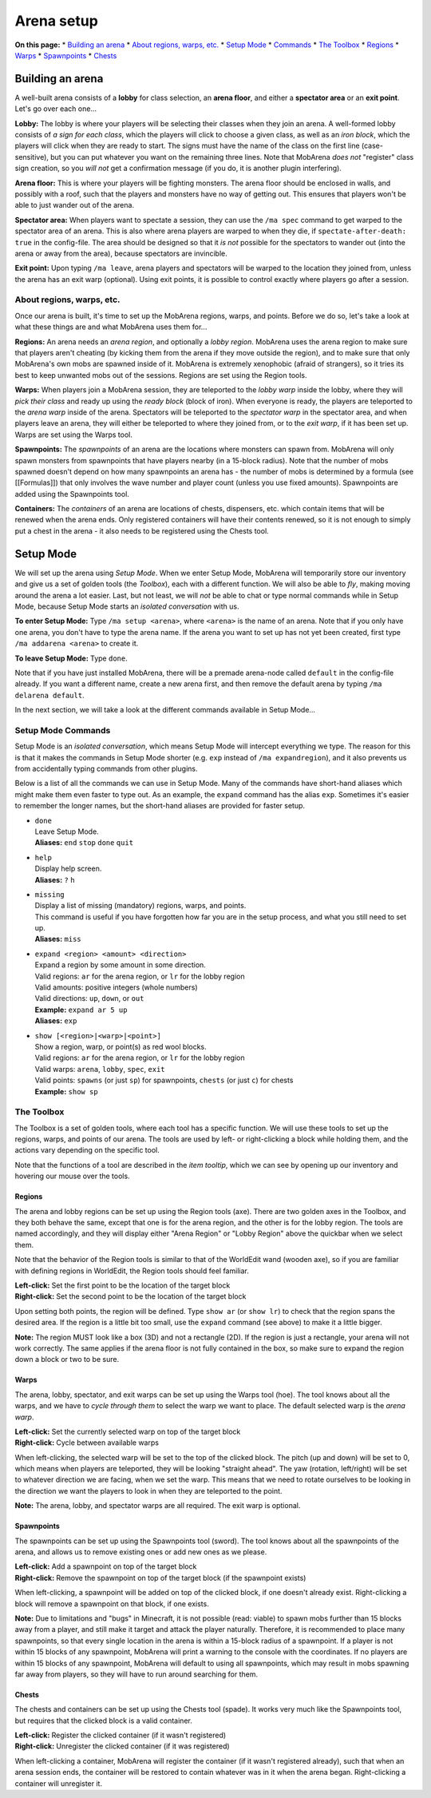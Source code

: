 ###########
Arena setup
###########

**On this page:** \* `Building an arena <#building-an-arena>`__ \*
`About regions, warps, etc. <#about-regions-warps-etc>`__ \* `Setup
Mode <#setup-mode>`__ \* `Commands <#setup-mode-commands>`__ \* `The
Toolbox <#the-toolbox>`__ \* `Regions <#regions->`__ \*
`Warps <#warps->`__ \* `Spawnpoints <#spawnpoints->`__ \*
`Chests <#chests->`__

Building an arena
=================

A well-built arena consists of a **lobby** for class selection, an
**arena floor**, and either a **spectator area** or an **exit point**.
Let's go over each one...

**Lobby:** The lobby is where your players will be selecting their
classes when they join an arena. A well-formed lobby consists of *a sign
for each class*, which the players will click to choose a given class,
as well as an *iron block*, which the players will click when they are
ready to start. The signs must have the name of the class on the first
line (case-sensitive), but you can put whatever you want on the
remaining three lines. Note that MobArena *does not* "register" class
sign creation, so you *will not* get a confirmation message (if you do,
it is another plugin interfering).

**Arena floor:** This is where your players will be fighting monsters.
The arena floor should be enclosed in walls, and possibly with a roof,
such that the players and monsters have no way of getting out. This
ensures that players won't be able to just wander out of the arena.

**Spectator area:** When players want to spectate a session, they can
use the ``/ma spec`` command to get warped to the spectator area of an
arena. This is also where arena players are warped to when they die, if
``spectate-after-death: true`` in the config-file. The area should be
designed so that it *is not* possible for the spectators to wander out
(into the arena or away from the area), because spectators are
invincible.

**Exit point:** Upon typing ``/ma leave``, arena players and spectators
will be warped to the location they joined from, unless the arena has an
exit warp (optional). Using exit points, it is possible to control
exactly where players go after a session.

About regions, warps, etc.
--------------------------

Once our arena is built, it's time to set up the MobArena regions,
warps, and points. Before we do so, let's take a look at what these
things are and what MobArena uses them for...

**Regions:** An arena needs an *arena region*, and optionally a *lobby
region*. MobArena uses the arena region to make sure that players aren't
cheating (by kicking them from the arena if they move outside the
region), and to make sure that only MobArena's own mobs are spawned
inside of it. MobArena is extremely xenophobic (afraid of strangers), so
it tries its best to keep unwanted mobs out of the sessions. Regions are
set using the Region tools.

**Warps:** When players join a MobArena session, they are teleported to
the *lobby warp* inside the lobby, where they will *pick their class*
and ready up using the *ready block* (block of iron). When everyone is
ready, the players are teleported to the *arena warp* inside of the
arena. Spectators will be teleported to the *spectator warp* in the
spectator area, and when players leave an arena, they will either be
teleported to where they joined from, or to the *exit warp*, if it has
been set up. Warps are set using the Warps tool.

**Spawnpoints:** The *spawnpoints* of an arena are the locations where
monsters can spawn from. MobArena will only spawn monsters from
spawnpoints that have players nearby (in a 15-block radius). Note that
the number of mobs spawned doesn't depend on how many spawnpoints an
arena has - the number of mobs is determined by a formula (see
[[Formulas]]) that only involves the wave number and player count
(unless you use fixed amounts). Spawnpoints are added using the
Spawnpoints tool.

**Containers:** The *containers* of an arena are locations of chests,
dispensers, etc. which contain items that will be renewed when the arena
ends. Only registered containers will have their contents renewed, so it
is not enough to simply put a chest in the arena - it also needs to be
registered using the Chests tool.

Setup Mode
==========

We will set up the arena using *Setup Mode*. When we enter Setup Mode,
MobArena will temporarily store our inventory and give us a set of
golden tools (the *Toolbox*), each with a different function. We will
also be able to *fly*, making moving around the arena a lot easier.
Last, but not least, we will *not* be able to chat or type normal
commands while in Setup Mode, because Setup Mode starts an *isolated
conversation* with us.

**To enter Setup Mode:** Type ``/ma setup <arena>``, where ``<arena>``
is the name of an arena. Note that if you only have one arena, you don't
have to type the arena name. If the arena you want to set up has not yet
been created, first type ``/ma addarena <arena>`` to create it.

**To leave Setup Mode:** Type ``done``.

Note that if you have just installed MobArena, there will be a premade
arena-node called ``default`` in the config-file already. If you want a
different name, create a new arena first, and then remove the default
arena by typing ``/ma delarena default``.

In the next section, we will take a look at the different commands
available in Setup Mode...

Setup Mode Commands
-------------------

Setup Mode is an *isolated conversation*, which means Setup Mode will
intercept everything we type. The reason for this is that it makes the
commands in Setup Mode shorter (e.g. ``exp`` instead of
``/ma expandregion``), and it also prevents us from accidentally typing
commands from other plugins.

Below is a list of all the commands we can use in Setup Mode. Many of
the commands have short-hand aliases which might make them even faster
to type out. As an example, the ``expand`` command has the alias
``exp``. Sometimes it's easier to remember the longer names, but the
short-hand aliases are provided for faster setup.

-  | ``done``
   | Leave Setup Mode.
   | **Aliases:** ``end`` ``stop`` ``done`` ``quit``

-  | ``help``
   | Display help screen.
   | **Aliases:** ``?`` ``h``

-  | ``missing``
   | Display a list of missing (mandatory) regions, warps, and points.
   | This command is useful if you have forgotten how far you are in the
     setup process, and what you still need to set up.
   | **Aliases:** ``miss``

-  | ``expand <region> <amount> <direction>``
   | Expand a region by some amount in some direction.
   | Valid regions: ``ar`` for the arena region, or ``lr`` for the lobby
     region
   | Valid amounts: positive integers (whole numbers)
   | Valid directions: ``up``, ``down``, or ``out``
   | **Example:** ``expand ar 5 up``
   | **Aliases:** ``exp``

-  | ``show [<region>|<warp>|<point>]``
   | Show a region, warp, or point(s) as red wool blocks.
   | Valid regions: ``ar`` for the arena region, or ``lr`` for the lobby
     region
   | Valid warps: ``arena``, ``lobby``, ``spec``, ``exit``
   | Valid points: ``spawns`` (or just ``sp``) for spawnpoints,
     ``chests`` (or just ``c``) for chests
   | **Example:** ``show sp``

The Toolbox
-----------

The Toolbox is a set of golden tools, where each tool has a specific
function. We will use these tools to set up the regions, warps, and
points of our arena. The tools are used by left- or right-clicking a
block while holding them, and the actions vary depending on the specific
tool.

Note that the functions of a tool are described in the *item tooltip*,
which we can see by opening up our inventory and hovering our mouse over
the tools.

Regions |Region Tools|
~~~~~~~~~~~~~~~~~~~~~~

The arena and lobby regions can be set up using the Region tools (axe).
There are two golden axes in the Toolbox, and they both behave the same,
except that one is for the arena region, and the other is for the lobby
region. The tools are named accordingly, and they will display either
"Arena Region" or "Lobby Region" above the quickbar when we select them.

Note that the behavior of the Region tools is similar to that of the
WorldEdit wand (wooden axe), so if you are familiar with defining
regions in WorldEdit, the Region tools should feel familiar.

| **Left-click:** Set the first point to be the location of the target
  block
| **Right-click:** Set the second point to be the location of the target
  block

Upon setting both points, the region will be defined. Type ``show ar``
(or ``show lr``) to check that the region spans the desired area. If the
region is a little bit too small, use the ``expand`` command (see above)
to make it a little bigger.

**Note:** The region MUST look like a box (3D) and not a rectangle (2D).
If the region is just a rectangle, your arena will not work correctly.
The same applies if the arena floor is not fully contained in the box,
so make sure to expand the region down a block or two to be sure.

Warps |Warps Tool|
~~~~~~~~~~~~~~~~~~

The arena, lobby, spectator, and exit warps can be set up using the
Warps tool (hoe). The tool knows about all the warps, and we have to
*cycle through them* to select the warp we want to place. The default
selected warp is the *arena warp*.

| **Left-click:** Set the currently selected warp on top of the target
  block
| **Right-click:** Cycle between available warps

When left-clicking, the selected warp will be set to the top of the
clicked block. The pitch (up and down) will be set to 0, which means
when players are teleported, they will be looking "straight ahead". The
yaw (rotation, left/right) will be set to whatever direction we are
facing, when we set the warp. This means that we need to rotate
ourselves to be looking in the direction we want the players to look in
when they are teleported to the point.

**Note:** The arena, lobby, and spectator warps are all required. The
exit warp is optional.

Spawnpoints |Spawnpoints Tool|
~~~~~~~~~~~~~~~~~~~~~~~~~~~~~~

The spawnpoints can be set up using the Spawnpoints tool (sword). The
tool knows about all the spawnpoints of the arena, and allows us to
remove existing ones or add new ones as we please.

| **Left-click:** Add a spawnpoint on top of the target block
| **Right-click:** Remove the spawnpoint on top of the target block (if
  the spawnpoint exists)

When left-clicking, a spawnpoint will be added on top of the clicked
block, if one doesn't already exist. Right-clicking a block will remove
a spawnpoint on that block, if one exists.

**Note:** Due to limitations and "bugs" in Minecraft, it is not possible
(read: viable) to spawn mobs further than 15 blocks away from a player,
and still make it target and attack the player naturally. Therefore, it
is recommended to place many spawnpoints, so that every single location
in the arena is within a 15-block radius of a spawnpoint. If a player is
not within 15 blocks of any spawnpoint, MobArena will print a warning to
the console with the coordinates. If no players are within 15 blocks of
any spawnpoint, MobArena will default to using all spawnpoints, which
may result in mobs spawning far away from players, so they will have to
run around searching for them.

Chests |Chests Tool|
~~~~~~~~~~~~~~~~~~~~

The chests and containers can be set up using the Chests tool (spade).
It works very much like the Spawnpoints tool, but requires that the
clicked block is a valid container.

| **Left-click:** Register the clicked container (if it wasn't
  registered)
| **Right-click:** Unregister the clicked container (if it was
  registered)

When left-clicking a container, MobArena will register the container (if
it wasn't registered already), such that when an arena session ends, the
container will be restored to contain whatever was in it when the arena
began. Right-clicking a container will unregister it.

.. |Region Tools| image:: http://puu.sh/4wwCH.png
.. |Warps Tool| image:: http://puu.sh/4wwIB.png
.. |Spawnpoints Tool| image:: http://puu.sh/4wwCJ.png
.. |Chests Tool| image:: http://puu.sh/4wwIF.png


